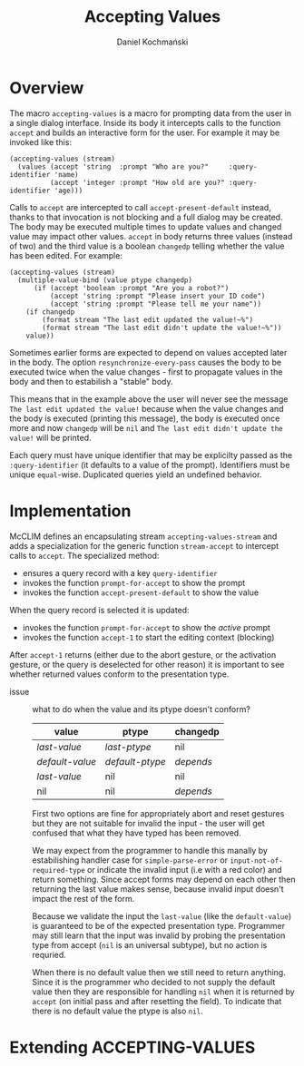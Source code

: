 #+title: Accepting Values
#+author: Daniel Kochmański

* Overview

  The macro ~accepting-values~ is a macro for prompting data from the user in
  a single dialog interface. Inside its body it intercepts calls to the
  function ~accept~ and builds an interactive form for the user. For example
  it may be invoked like this:

  #+begin_src common-lisp
    (accepting-values (stream)
      (values (accept 'string  :prompt "Who are you?"     :query-identifier 'name)
              (accept 'integer :prompt "How old are you?" :query-identifier 'age)))
  #+end_src

  Calls to ~accept~ are intercepted to call ~accept-present-default~ instead,
  thanks to that invocation is not blocking and a full dialog may be created.
  The body may be executed multiple times to update values and changed value
  may impact other values. ~accept~ in body returns three values (instead of
  two) and the third value is a boolean ~changedp~ telling whether the value
  has been edited. For example:

  #+begin_src common-lisp
    (accepting-values (stream)
      (multiple-value-bind (value ptype changedp)
          (if (accept 'boolean :prompt "Are you a robot?")
              (accept 'string :prompt "Please insert your ID code")
              (accept 'string :prompt "Please tell me your name"))
        (if changedp
            (format stream "The last edit updated the value!~%")
            (format stream "The last edit didn't update the value!~%"))
        value))
  #+end_src

  Sometimes earlier forms are expected to depend on values accepted later in
  the body. The option ~resynchronize-every-pass~ causes the body to be
  executed twice when the value changes - first to propagate values in the
  body and then to estabilish a "stable" body.

  This means that in the example above the user will never see the message
  ~The last edit updated the value!~ because when the value changes and the
  body is executed (printing this message), the body is executed once more and
  now ~changedp~ will be ~nil~ and ~The last edit didn't update the value!~
  will be printed.

  Each query must have unique identifier that may be explicilty passed as the
  ~:query-identifier~ (it defaults to a value of the prompt). Identifiers must
  be unique ~equal~-wise. Duplicated queries yield an undefined behavior.

* Implementation

  McCLIM defines an encapsulating stream ~accepting-values-stream~ and adds a
  specialization for the generic function ~stream-accept~ to intercept calls
  to ~accept~. The specialized method:

  - ensures a query record with a key ~query-identifier~
  - invokes the function ~prompt-for-accept~ to show the prompt
  - invokes the function ~accept-present-default~ to show the value

  When the query record is selected it is updated:

  - invokes the function ~prompt-for-accept~ to show the /active/ prompt
  - invokes the function ~accept-1~ to start the editing context (blocking)
    
  After ~accept-1~ returns (either due to the abort gesture, or the activation
  gesture, or the query is deselected for other reason) it is important to see
  whether returned values conform to the presentation type.

  

  - issue :: what to do when the value and its ptype doesn't conform?

    | value           | ptype           | changedp  |
    |-----------------+-----------------+-----------|
    | /last-value/    | /last-ptype/    | nil       |
    | /default-value/ | /default-ptype/ | /depends/ |
    | /last-value/    | nil             | nil       |
    | nil             | nil             | /depends/ |

    First two options are fine for appropriately abort and reset gestures but
    they are not suitable for invalid the input - the user will get confused
    that what they have typed has been removed.

    We may expect from the programmer to handle this manally by estabilishing
    handler case for ~simple-parse-error~ or ~input-not-of-required-type~ or
    indicate the invalid input (i.e with a red color) and return something.
    Since accept forms may depend on each other then returning the last value
    makes sense, because invalid input doesn't impact the rest of the form.

    Because we validate the input the ~last-value~ (like the ~default-value~)
    is guaranteed to be of the expected presentation type. Programmer may
    still learn that the input was invalid by probing the presentation type
    from accept (~nil~ is an universal subtype), but no action is requried.

    When there is no default value then we still need to return anything.
    Since it is the programmer who decided to not supply the default value
    then they are responsible for handling ~nil~ when it is returned by
    ~accept~ (on initial pass and after resetting the field). To indicate that
    there is no default value the ptype is also ~nil~.

* Extending ACCEPTING-VALUES

  
